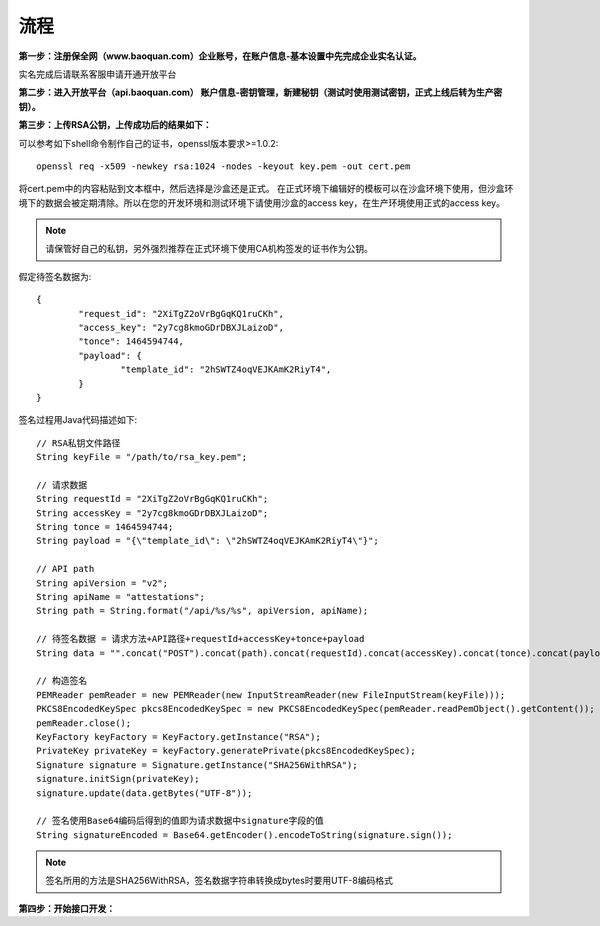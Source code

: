 流程
=================

**第一步：注册保全网（www.baoquan.com）企业账号，在账户信息-基本设置中先完成企业实名认证。**

.. image:: images/key_1.png

实名完成后请联系客服申请开通开放平台

**第二步：进入开放平台（api.baoquan.com） 账户信息-密钥管理，新建秘钥（测试时使用测试密钥，正式上线后转为生产密钥）。**

.. image:: images/key_2.png

**第三步：上传RSA公钥，上传成功后的结果如下：**

.. image:: images/key_3.png

可以参考如下shell命令制作自己的证书，openssl版本要求>=1.0.2::

	openssl req -x509 -newkey rsa:1024 -nodes -keyout key.pem -out cert.pem

将cert.pem中的内容粘贴到文本框中，然后选择是沙盒还是正式。
在正式环境下编辑好的模板可以在沙盒环境下使用，但沙盒环境下的数据会被定期清除。所以在您的开发环境和测试环境下请使用沙盒的access key，在生产环境使用正式的access key。

.. note:: 请保管好自己的私钥，另外强烈推荐在正式环境下使用CA机构签发的证书作为公钥。

假定待签名数据为::

	{
		"request_id": "2XiTgZ2oVrBgGqKQ1ruCKh",
		"access_key": "2y7cg8kmoGDrDBXJLaizoD",
		"tonce": 1464594744,
		"payload": {
			"template_id": "2hSWTZ4oqVEJKAmK2RiyT4",
		}
	}

签名过程用Java代码描述如下::

	// RSA私钥文件路径
	String keyFile = "/path/to/rsa_key.pem";
	
	// 请求数据
	String requestId = "2XiTgZ2oVrBgGqKQ1ruCKh";
	String accessKey = "2y7cg8kmoGDrDBXJLaizoD";
	String tonce = 1464594744;
	String payload = "{\"template_id\": \"2hSWTZ4oqVEJKAmK2RiyT4\"}";

	// API path
	String apiVersion = "v2";
	String apiName = "attestations";
	String path = String.format("/api/%s/%s", apiVersion, apiName);

	// 待签名数据 = 请求方法+API路径+requestId+accessKey+tonce+payload
	String data = "".concat("POST").concat(path).concat(requestId).concat(accessKey).concat(tonce).concat(payload);

	// 构造签名
	PEMReader pemReader = new PEMReader(new InputStreamReader(new FileInputStream(keyFile)));
	PKCS8EncodedKeySpec pkcs8EncodedKeySpec = new PKCS8EncodedKeySpec(pemReader.readPemObject().getContent());
	pemReader.close();
	KeyFactory keyFactory = KeyFactory.getInstance("RSA");
	PrivateKey privateKey = keyFactory.generatePrivate(pkcs8EncodedKeySpec);
	Signature signature = Signature.getInstance("SHA256WithRSA");
	signature.initSign(privateKey);
	signature.update(data.getBytes("UTF-8"));

	// 签名使用Base64编码后得到的值即为请求数据中signature字段的值
	String signatureEncoded = Base64.getEncoder().encodeToString(signature.sign());

.. note:: 签名所用的方法是SHA256WithRSA，签名数据字符串转换成bytes时要用UTF-8编码格式

**第四步：开始接口开发：**









